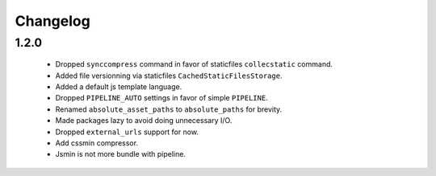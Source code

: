 Changelog
=========

1.2.0
-----

 * Dropped ``synccompress`` command in favor of staticfiles ``collecstatic`` command.
 * Added file versionning via staticfiles ``CachedStaticFilesStorage``.
 * Added a default js template language.
 * Dropped ``PIPELINE_AUTO`` settings in favor of simple ``PIPELINE``.
 * Renamed ``absolute_asset_paths`` to ``absolute_paths`` for brevity.
 * Made packages lazy to avoid doing unnecessary I/O. 
 * Dropped ``external_urls`` support for now.
 * Add cssmin compressor.
 * Jsmin is not more bundle with pipeline.
